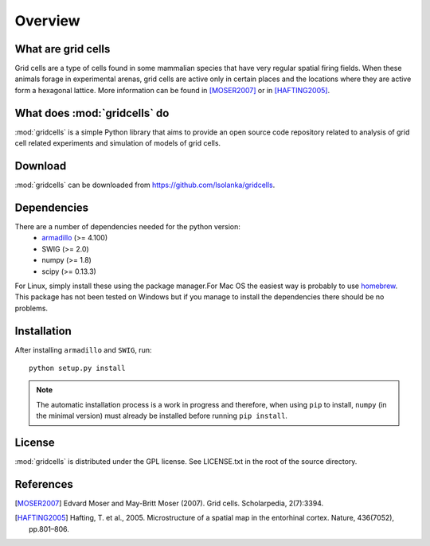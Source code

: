 Overview
========

What are grid cells
-------------------

Grid cells are a type of cells found in some mammalian species that have very
regular spatial firing fields. When these animals forage in experimental
arenas, grid cells are active only in certain places and the locations where
they are active form a hexagonal lattice. More information can be found in
[MOSER2007]_ or in [HAFTING2005]_.


What does :mod:`gridcells` do
-----------------------------

:mod:`gridcells` is a simple Python library that aims to provide an open source
code repository related to analysis of grid cell related experiments and
simulation of models of grid cells.



Download
--------

:mod:`gridcells` can be downloaded from https://github.com/lsolanka/gridcells.


Dependencies
------------

There are a number of dependencies needed for the python version:
    - `armadillo <http://arma.sourceforge.net/>`_ (>= 4.100)

    - SWIG (>= 2.0)

    - numpy (>= 1.8)

    - scipy (>= 0.13.3)

For Linux, simply install these using the package manager.For Mac OS the
easiest way is probably to use `homebrew <http://brew.sh/>`_. This package has
not been tested on Windows but if you manage to install the dependencies there
should be no problems.


Installation
------------

After installing ``armadillo`` and ``SWIG``, run::

    python setup.py install

.. note::

    The automatic installation process is a work in progress and therefore,
    when using ``pip`` to install, ``numpy`` (in the minimal version) must
    already be installed before running ``pip install``.


License
-------

:mod:`gridcells` is distributed under the GPL license. See LICENSE.txt in the
root of the source directory.


References
----------

.. [MOSER2007] Edvard Moser and May-Britt Moser (2007). Grid cells.
               Scholarpedia, 2(7):3394.

.. [HAFTING2005] Hafting, T. et al., 2005. Microstructure of a spatial map in
                 the entorhinal cortex. Nature, 436(7052), pp.801–806.
